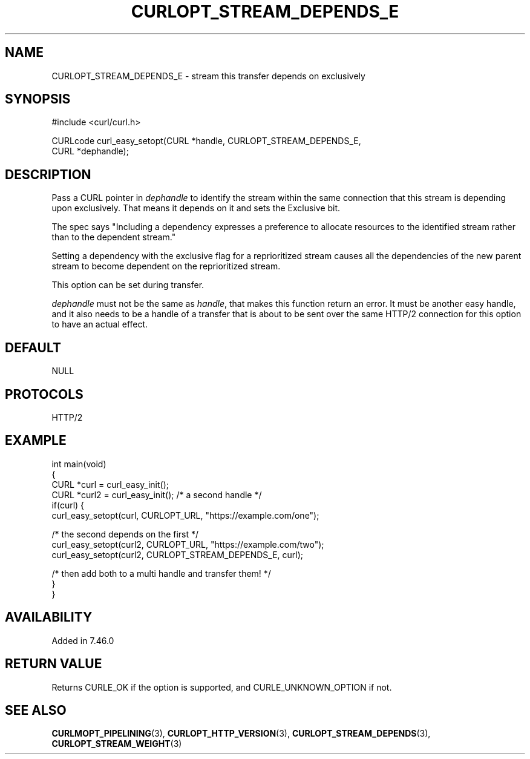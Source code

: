 .\" generated by cd2nroff 0.1 from CURLOPT_STREAM_DEPENDS_E.md
.TH CURLOPT_STREAM_DEPENDS_E 3 "November 25 2024" libcurl
.SH NAME
CURLOPT_STREAM_DEPENDS_E \- stream this transfer depends on exclusively
.SH SYNOPSIS
.nf
#include <curl/curl.h>

CURLcode curl_easy_setopt(CURL *handle, CURLOPT_STREAM_DEPENDS_E,
                          CURL *dephandle);
.fi
.SH DESCRIPTION
Pass a CURL pointer in \fIdephandle\fP to identify the stream within the same
connection that this stream is depending upon exclusively. That means it
depends on it and sets the Exclusive bit.

The spec says "Including a dependency expresses a preference to allocate
resources to the identified stream rather than to the dependent stream."

Setting a dependency with the exclusive flag for a reprioritized stream causes
all the dependencies of the new parent stream to become dependent on the
reprioritized stream.

This option can be set during transfer.

\fIdephandle\fP must not be the same as \fIhandle\fP, that makes this function return
an error. It must be another easy handle, and it also needs to be a handle of
a transfer that is about to be sent over the same HTTP/2 connection for this
option to have an actual effect.
.SH DEFAULT
NULL
.SH PROTOCOLS
HTTP/2
.SH EXAMPLE
.nf
int main(void)
{
  CURL *curl = curl_easy_init();
  CURL *curl2 = curl_easy_init(); /* a second handle */
  if(curl) {
    curl_easy_setopt(curl, CURLOPT_URL, "https://example.com/one");

    /* the second depends on the first */
    curl_easy_setopt(curl2, CURLOPT_URL, "https://example.com/two");
    curl_easy_setopt(curl2, CURLOPT_STREAM_DEPENDS_E, curl);

    /* then add both to a multi handle and transfer them! */
  }
}
.fi
.SH AVAILABILITY
Added in 7.46.0
.SH RETURN VALUE
Returns CURLE_OK if the option is supported, and CURLE_UNKNOWN_OPTION if not.
.SH SEE ALSO
.BR CURLMOPT_PIPELINING (3),
.BR CURLOPT_HTTP_VERSION (3),
.BR CURLOPT_STREAM_DEPENDS (3),
.BR CURLOPT_STREAM_WEIGHT (3)
